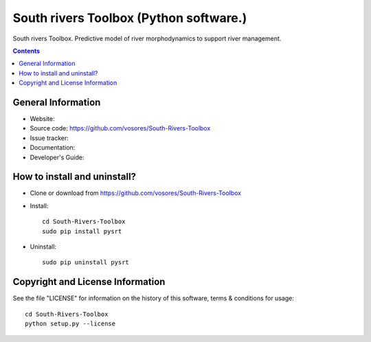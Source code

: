 South rivers Toolbox (Python software.)
=======================================

South rivers Toolbox. Predictive model of river morphodynamics to support river management.

.. contents::



General Information
-------------------

- Website: 
- Source code: https://github.com/vosores/South-Rivers-Toolbox
- Issue tracker:
- Documentation: 
- Developer's Guide: 



How to install and uninstall?
-----------------------------

- Clone or download from https://github.com/vosores/South-Rivers-Toolbox
- Install::

	cd South-Rivers-Toolbox 
	sudo pip install pysrt

- Uninstall::
 
	sudo pip uninstall pysrt

Copyright and License Information
---------------------------------
See the file "LICENSE" for information on the history of this software, terms &
conditions for usage::

	cd South-Rivers-Toolbox
	python setup.py --license



